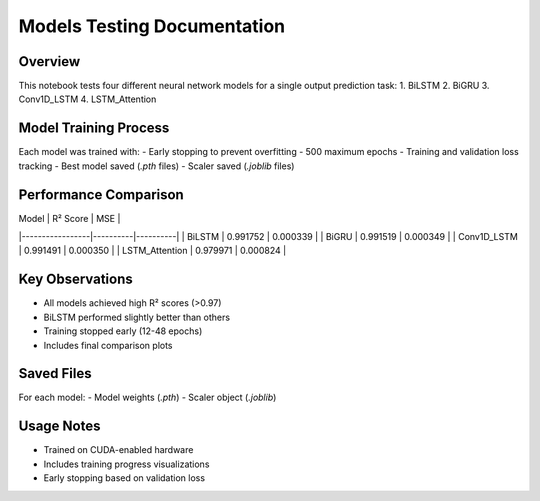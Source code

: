 Models Testing Documentation
============================

Overview
--------
This notebook tests four different neural network models for a single output prediction task:
1. BiLSTM
2. BiGRU 
3. Conv1D_LSTM
4. LSTM_Attention

Model Training Process
----------------------
Each model was trained with:
- Early stopping to prevent overfitting
- 500 maximum epochs  
- Training and validation loss tracking
- Best model saved (`.pth` files)
- Scaler saved (`.joblib` files)

Performance Comparison
----------------------
| Model           | R² Score  | MSE      |
|-----------------|----------|----------|
| BiLSTM          | 0.991752 | 0.000339 |
| BiGRU           | 0.991519 | 0.000349 |
| Conv1D_LSTM     | 0.991491 | 0.000350 | 
| LSTM_Attention  | 0.979971 | 0.000824 |

Key Observations
----------------
- All models achieved high R² scores (>0.97)
- BiLSTM performed slightly better than others  
- Training stopped early (12-48 epochs)
- Includes final comparison plots

Saved Files
-----------
For each model:
- Model weights (`.pth`)
- Scaler object (`.joblib`)

Usage Notes
-----------
- Trained on CUDA-enabled hardware
- Includes training progress visualizations
- Early stopping based on validation loss